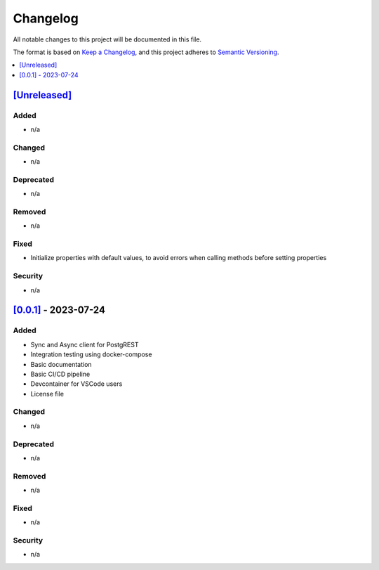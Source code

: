 Changelog
=========

All notable changes to this project will be documented in this file.

The format is based on `Keep a
Changelog <https://keepachangelog.com/en/1.0.0/>`__, and this project
adheres to `Semantic
Versioning <https://semver.org/spec/v2.0.0.html>`__.

.. contents::
    :local:
    :depth: 1

`[Unreleased] <https://campoint.github.io/postgrest-php/latest>`_
-----------------------------------------------------------

Added
~~~~~

-  n/a

Changed
~~~~~~~

-  n/a

Deprecated
~~~~~~~~~~

-  n/a

Removed
~~~~~~~

-  n/a

Fixed
~~~~~

-  Initialize properties with default values, to avoid errors when calling methods before setting properties

Security
~~~~~~~~

-  n/a

`[0.0.1] <https://campoint.github.io/postgrest-php/0.0.1>`_ - 2023-07-24
------------------------------------------------------------------------

Added
~~~~~

-  Sync and Async client for PostgREST
-  Integration testing using docker-compose
-  Basic documentation
-  Basic CI/CD pipeline
-  Devcontainer for VSCode users
-  License file

Changed
~~~~~~~

-  n/a

Deprecated
~~~~~~~~~~

-  n/a

Removed
~~~~~~~

-  n/a

Fixed
~~~~~

-  n/a

Security
~~~~~~~~

-  n/a
